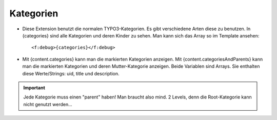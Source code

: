 ﻿

.. ==================================================
.. FOR YOUR INFORMATION
.. --------------------------------------------------
.. -*- coding: utf-8 -*- with BOM.

.. ==================================================
.. DEFINE SOME TEXTROLES
.. --------------------------------------------------
.. role::   underline
.. role::   typoscript(code)
.. role::   ts(typoscript)
   :class:  typoscript
.. role::   php(code)


Kategorien
^^^^^^^^^^

- Diese Extension benutzt die normalen TYPO3-Kategorien. Es gibt verschiedene Arten diese zu benutzen.
  In {categories} sind alle Kategorien und deren Kinder zu sehen. Man kann sich das Array so im Template ansehen::
  
  <f:debug>{categories}</f:debug>

- Mit {content.categories} kann man die markierten Kategorien anzeigen.
  Mit {content.categoriesAndParents} kann man die markierten Kategorien und deren Mutter-Kategorie anzeigen.
  Beide Variablen sind Arrays. Sie enthalten diese Werte/Strings: uid, title und description.


.. important::

   Jede Kategorie muss einen "parent" haben! Man braucht also mind. 2 Levels, denn die Root-Kategorie kann nicht genutzt werden...
  
